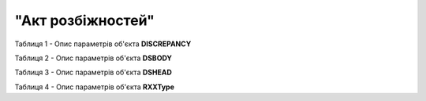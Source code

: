 ##########################################################################################################################
**"Акт розбіжностей"**
##########################################################################################################################

Таблиця 1 - Опис параметрів об'єкта **DISCREPANCY**

.. csv-table:: 
  :file: for_csv/DISCREPANCY.csv
  :widths:  1, 5, 12, 41
  :header-rows: 1
  :stub-columns: 0

Таблиця 2 - Опис параметрів об'єкта **DSBODY**

.. csv-table:: 
  :file: for_csv/ACBODY.csv
  :widths:  1, 5, 12, 41
  :header-rows: 1
  :stub-columns: 0

Таблиця 3 - Опис параметрів об'єкта **DSHEAD**

.. csv-table:: 
  :file: for_csv/ACHEAD.csv
  :widths:  1, 12, 41
  :header-rows: 1
  :stub-columns: 0

Таблиця 4 - Опис параметрів об'єкта **RXXType**

.. csv-table:: 
  :file: for_csv/RXXType.csv
  :widths:  1, 12, 41
  :header-rows: 1
  :stub-columns: 0

